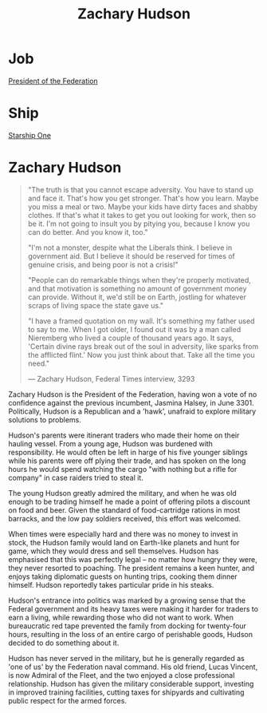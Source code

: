 :PROPERTIES:
:ID:       02322be1-fc02-4d8b-acf6-9a9681e3fb15
:END:
#+title: Zachary Hudson
#+filetags: :KnowledgeBase:Codex:Individual:
* Job
  [[id:bb90a162-e588-4467-bc4b-d8a33ecef686][President of the Federation]]
* Ship
  [[id:85fdc9c8-500b-4e91-bc8b-70bcb3c05b0f][Starship One]]

* Zachary Hudson

#+begin_quote

  "The truth is that you cannot escape adversity. You have to stand up
  and face it. That's how you get stronger. That's how you learn. Maybe
  you miss a meal or two. Maybe your kids have dirty faces and shabby
  clothes. If that's what it takes to get you out looking for work, then
  so be it. I'm not going to insult you by pitying you, because I know
  you can do better. And you know it, too."

  "I'm not a monster, despite what the Liberals think. I believe in
  government aid. But I believe it should be reserved for times of
  genuine crisis, and being poor is not a crisis!"

  "People can do remarkable things when they're properly motivated, and
  that motivation is something no amount of government money can
  provide. Without it, we'd still be on Earth, jostling for whatever
  scraps of living space the state gave us."

  "I have a framed quotation on my wall. It's something my father used
  to say to me. When I got older, I found out it was by a man called
  Nieremberg who lived a couple of thousand years ago. It says, 'Certain
  divine rays break out of the soul in adversity, like sparks from the
  afflicted flint.' Now you just think about that. Take all the time you
  need."

  --- Zachary Hudson, Federal Times interview, 3293
#+end_quote

Zachary Hudson is the President of the Federation, having won a vote of
no confidence against the previous incumbent, Jasmina Halsey, in
June 3301. Politically, Hudson is a Republican and a 'hawk', unafraid to
explore military solutions to problems.

Hudson's parents were itinerant traders who made their home on their
hauling vessel. From a young age, Hudson was burdened with
responsibility. He would often be left in harge of his five younger
siblings while his parents were off plying their trade, and has spoken
on the long hours he would spend watching the cargo "with nothing but a
rifle for company" in case raiders tried to steal it.

The young Hudson greatly admired the military, and when he was old
enough to be trading himself he made a point of offering pilots a
discount on food and beer. Given the standard of food-cartridge rations
in most barracks, and the low pay soldiers received, this effort was
welcomed.

When times were especially hard and there was no money to invest in
stock, the Hudson family would land on Earth-like planets and hunt for
game, which they would dress and sell themselves. Hudson has emphasised
that this was perfectly legal -- no matter how hungry they were, they
never resorted to poaching. The president remains a keen hunter, and
enjoys taking diplomatic guests on hunting trips, cooking them dinner
himself. Hudson reportedly takes particular pride in his steaks.

Hudson's entrance into politics was marked by a growing sense that the
Federal government and its heavy taxes were making it harder for traders
to earn a living, while rewarding those who did not want to work. When
bureaucratic red tape prevented the family from docking for twenty-four
hours, resulting in the loss of an entire cargo of perishable goods,
Hudson decided to do something about it.

Hudson has never served in the military, but he is generally regarded as
'one of us' by the Federation naval command. His old friend, Lucas
Vincent, is now Admiral of the Fleet, and the two enjoyed a close
professional relationship. Hudson has given the military considerable
support, investing in improved training facilities, cutting taxes for
shipyards and cultivating public respect for the armed forces.

